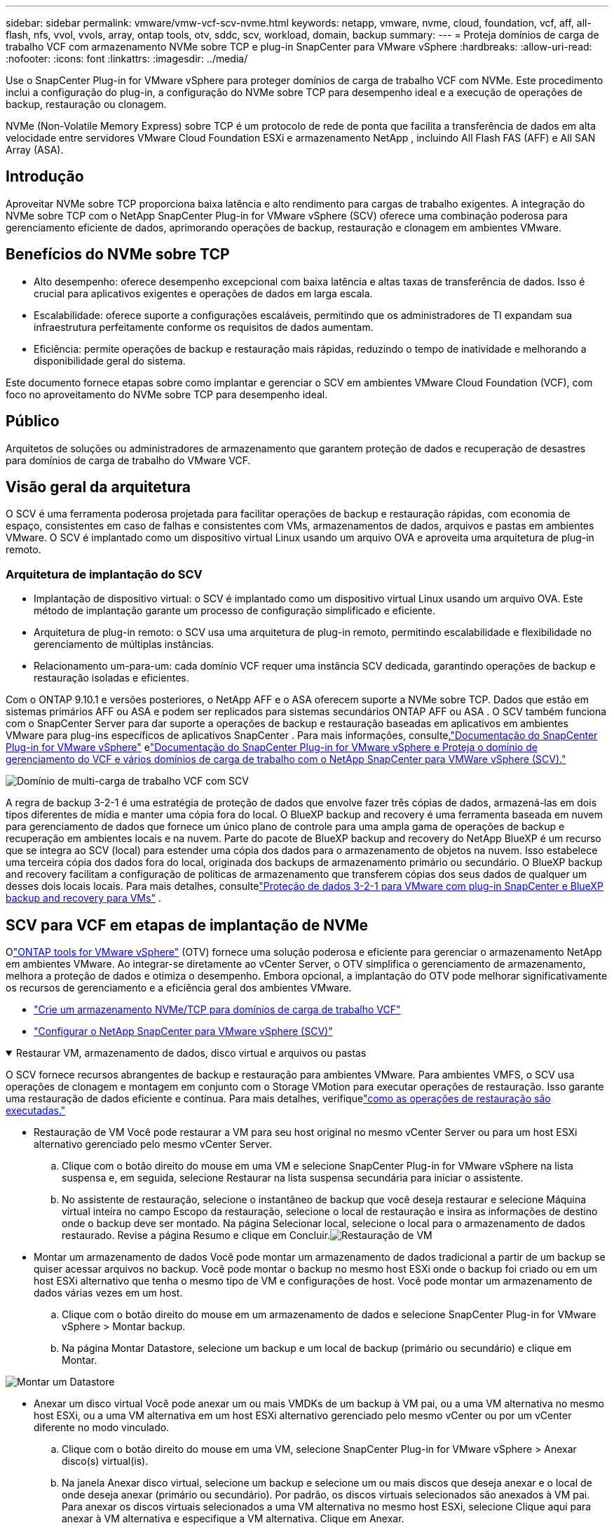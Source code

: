 ---
sidebar: sidebar 
permalink: vmware/vmw-vcf-scv-nvme.html 
keywords: netapp, vmware, nvme, cloud, foundation, vcf, aff, all-flash, nfs, vvol, vvols, array, ontap tools, otv, sddc, scv, workload, domain, backup 
summary:  
---
= Proteja domínios de carga de trabalho VCF com armazenamento NVMe sobre TCP e plug-in SnapCenter para VMware vSphere
:hardbreaks:
:allow-uri-read: 
:nofooter: 
:icons: font
:linkattrs: 
:imagesdir: ../media/


[role="lead"]
Use o SnapCenter Plug-in for VMware vSphere para proteger domínios de carga de trabalho VCF com NVMe.  Este procedimento inclui a configuração do plug-in, a configuração do NVMe sobre TCP para desempenho ideal e a execução de operações de backup, restauração ou clonagem.

NVMe (Non-Volatile Memory Express) sobre TCP é um protocolo de rede de ponta que facilita a transferência de dados em alta velocidade entre servidores VMware Cloud Foundation ESXi e armazenamento NetApp , incluindo All Flash FAS (AFF) e All SAN Array (ASA).



== Introdução

Aproveitar NVMe sobre TCP proporciona baixa latência e alto rendimento para cargas de trabalho exigentes.  A integração do NVMe sobre TCP com o NetApp SnapCenter Plug-in for VMware vSphere (SCV) oferece uma combinação poderosa para gerenciamento eficiente de dados, aprimorando operações de backup, restauração e clonagem em ambientes VMware.



== Benefícios do NVMe sobre TCP

* Alto desempenho: oferece desempenho excepcional com baixa latência e altas taxas de transferência de dados.  Isso é crucial para aplicativos exigentes e operações de dados em larga escala.
* Escalabilidade: oferece suporte a configurações escaláveis, permitindo que os administradores de TI expandam sua infraestrutura perfeitamente conforme os requisitos de dados aumentam.
* Eficiência: permite operações de backup e restauração mais rápidas, reduzindo o tempo de inatividade e melhorando a disponibilidade geral do sistema.


Este documento fornece etapas sobre como implantar e gerenciar o SCV em ambientes VMware Cloud Foundation (VCF), com foco no aproveitamento do NVMe sobre TCP para desempenho ideal.



== Público

Arquitetos de soluções ou administradores de armazenamento que garantem proteção de dados e recuperação de desastres para domínios de carga de trabalho do VMware VCF.



== Visão geral da arquitetura

O SCV é uma ferramenta poderosa projetada para facilitar operações de backup e restauração rápidas, com economia de espaço, consistentes em caso de falhas e consistentes com VMs, armazenamentos de dados, arquivos e pastas em ambientes VMware.  O SCV é implantado como um dispositivo virtual Linux usando um arquivo OVA e aproveita uma arquitetura de plug-in remoto.



=== Arquitetura de implantação do SCV

* Implantação de dispositivo virtual: o SCV é implantado como um dispositivo virtual Linux usando um arquivo OVA.  Este método de implantação garante um processo de configuração simplificado e eficiente.
* Arquitetura de plug-in remoto: o SCV usa uma arquitetura de plug-in remoto, permitindo escalabilidade e flexibilidade no gerenciamento de múltiplas instâncias.
* Relacionamento um-para-um: cada domínio VCF requer uma instância SCV dedicada, garantindo operações de backup e restauração isoladas e eficientes.


Com o ONTAP 9.10.1 e versões posteriores, o NetApp AFF e o ASA oferecem suporte a NVMe sobre TCP.  Dados que estão em sistemas primários AFF ou ASA e podem ser replicados para sistemas secundários ONTAP AFF ou ASA .  O SCV também funciona com o SnapCenter Server para dar suporte a operações de backup e restauração baseadas em aplicativos em ambientes VMware para plug-ins específicos de aplicativos SnapCenter .  Para mais informações, consulte,link:https://docs.netapp.com/us-en/sc-plugin-vmware-vsphere/index.html["Documentação do SnapCenter Plug-in for VMware vSphere"] elink:https://docs.netapp.com/us-en/netapp-solutions/vmware/vmware_vcf_aff_multi_wkld_scv.html#audience["Documentação do SnapCenter Plug-in for VMware vSphere e Proteja o domínio de gerenciamento do VCF e vários domínios de carga de trabalho com o NetApp SnapCenter para VMWare vSphere (SCV)."]

image:vmware-vcf-aff-050.png["Domínio de multi-carga de trabalho VCF com SCV"]

A regra de backup 3-2-1 é uma estratégia de proteção de dados que envolve fazer três cópias de dados, armazená-las em dois tipos diferentes de mídia e manter uma cópia fora do local. O BlueXP backup and recovery é uma ferramenta baseada em nuvem para gerenciamento de dados que fornece um único plano de controle para uma ampla gama de operações de backup e recuperação em ambientes locais e na nuvem.  Parte do pacote de BlueXP backup and recovery do NetApp BlueXP é um recurso que se integra ao SCV (local) para estender uma cópia dos dados para o armazenamento de objetos na nuvem. Isso estabelece uma terceira cópia dos dados fora do local, originada dos backups de armazenamento primário ou secundário. O BlueXP backup and recovery facilitam a configuração de políticas de armazenamento que transferem cópias dos seus dados de qualquer um desses dois locais locais.  Para mais detalhes, consultelink:https://docs.netapp.com/us-en/netapp-solutions-cloud/vmware/vmw-hybrid-321-dp-scv.html["Proteção de dados 3-2-1 para VMware com plug-in SnapCenter e BlueXP backup and recovery para VMs"^] .



== SCV para VCF em etapas de implantação de NVMe

Olink:https://docs.netapp.com/us-en/ontap-tools-vmware-vsphere/index.html["ONTAP tools for VMware vSphere"] (OTV) fornece uma solução poderosa e eficiente para gerenciar o armazenamento NetApp em ambientes VMware.  Ao integrar-se diretamente ao vCenter Server, o OTV simplifica o gerenciamento de armazenamento, melhora a proteção de dados e otimiza o desempenho.  Embora opcional, a implantação do OTV pode melhorar significativamente os recursos de gerenciamento e a eficiência geral dos ambientes VMware.

* link:https://docs.netapp.com/us-en/netapp-solutions/vmware/vmware_vcf_asa_supp_wkld_nvme.html#scenario-overview["Crie um armazenamento NVMe/TCP para domínios de carga de trabalho VCF"]
* link:https://docs.netapp.com/us-en/netapp-solutions/vmware/vmware_vcf_aff_multi_wkld_scv.html#architecture-overview["Configurar o NetApp SnapCenter para VMware vSphere (SCV)"]


.Restaurar VM, armazenamento de dados, disco virtual e arquivos ou pastas
[%collapsible%open]
====
O SCV fornece recursos abrangentes de backup e restauração para ambientes VMware.  Para ambientes VMFS, o SCV usa operações de clonagem e montagem em conjunto com o Storage VMotion para executar operações de restauração.  Isso garante uma restauração de dados eficiente e contínua.  Para mais detalhes, verifiquelink:https://docs.netapp.com/us-en/sc-plugin-vmware-vsphere/scpivs44_how_restore_operations_are_performed.html["como as operações de restauração são executadas."]

* Restauração de VM Você pode restaurar a VM para seu host original no mesmo vCenter Server ou para um host ESXi alternativo gerenciado pelo mesmo vCenter Server.
+
.. Clique com o botão direito do mouse em uma VM e selecione SnapCenter Plug-in for VMware vSphere na lista suspensa e, em seguida, selecione Restaurar na lista suspensa secundária para iniciar o assistente.
.. No assistente de restauração, selecione o instantâneo de backup que você deseja restaurar e selecione Máquina virtual inteira no campo Escopo da restauração, selecione o local de restauração e insira as informações de destino onde o backup deve ser montado.  Na página Selecionar local, selecione o local para o armazenamento de dados restaurado.  Revise a página Resumo e clique em Concluir.image:vmware-vcf-aff-066.png["Restauração de VM"]


* Montar um armazenamento de dados Você pode montar um armazenamento de dados tradicional a partir de um backup se quiser acessar arquivos no backup.  Você pode montar o backup no mesmo host ESXi onde o backup foi criado ou em um host ESXi alternativo que tenha o mesmo tipo de VM e configurações de host.  Você pode montar um armazenamento de dados várias vezes em um host.
+
.. Clique com o botão direito do mouse em um armazenamento de dados e selecione SnapCenter Plug-in for VMware vSphere > Montar backup.
.. Na página Montar Datastore, selecione um backup e um local de backup (primário ou secundário) e clique em Montar.




image:vmware-vcf-aff-067.png["Montar um Datastore"]

* Anexar um disco virtual Você pode anexar um ou mais VMDKs de um backup à VM pai, ou a uma VM alternativa no mesmo host ESXi, ou a uma VM alternativa em um host ESXi alternativo gerenciado pelo mesmo vCenter ou por um vCenter diferente no modo vinculado.
+
.. Clique com o botão direito do mouse em uma VM, selecione SnapCenter Plug-in for VMware vSphere > Anexar disco(s) virtual(is).
.. Na janela Anexar disco virtual, selecione um backup e selecione um ou mais discos que deseja anexar e o local de onde deseja anexar (primário ou secundário).  Por padrão, os discos virtuais selecionados são anexados à VM pai.  Para anexar os discos virtuais selecionados a uma VM alternativa no mesmo host ESXi, selecione Clique aqui para anexar à VM alternativa e especifique a VM alternativa.  Clique em Anexar.




image:vmware-vcf-aff-068.png["Anexar um disco virtual"]

* Etapas de restauração de arquivos e pastas Arquivos e pastas individuais podem ser restaurados em uma sessão de restauração de arquivos de convidado, que anexa uma cópia de backup de um disco virtual e restaura os arquivos ou pastas selecionados.  Arquivos e pastas também podem ser restaurados.  Mais detalhes confiralink:https://docs.netapp.com/us-en/sc-plugin-vmware-vsphere/scpivs44_restore_guest_files_and_folders_overview.html["Restauração de arquivos e pastas do SnapCenter ."]
+
.. Ao anexar um disco virtual para operações de restauração de arquivos ou pastas de convidados, a VM de destino para a anexação deve ter credenciais configuradas antes da restauração.  No SnapCenter Plug-in for VMware vSphere , em plug-ins, selecione a seção Restauração de arquivo de convidado e Credenciais de execução como, insira as credenciais do usuário.  Para Nome de usuário, você deve digitar "Administrador".image:vmware-vcf-aff-060.png["Restaurar credencial"]
.. Clique com o botão direito do mouse na VM do cliente vSphere e selecione SnapCenter Plug-in for VMware vSphere > Restauração de arquivo convidado.  Na página Escopo de restauração, especifique o Nome do backup, o disco virtual VMDK e o Local – primário ou secundário.  Clique em Sumário para confirmar.image:vmware-vcf-aff-069.png["Restauração de arquivos e pastas"]




====


== Monitorar e relatar

O SCV fornece recursos robustos de monitoramento e geração de relatórios para ajudar os administradores a gerenciar operações de backup e restauração com eficiência.  Você pode visualizar informações de status, monitorar trabalhos, baixar logs de trabalhos, acessar relatórios, para mais detalhes, verifiquelink:https://docs.netapp.com/us-en/sc-plugin-vmware-vsphere/scpivs44_view_status_information.html["Plug-in SnapCenter para VMware vSphere Monitor e Report."]

image:vmware-vcf-aff-065.png["Painel SCV"]

Ao aproveitar o poder do NVMe sobre TCP e do NetApp SnapCenter Plug-in for VMware vSphere, as organizações podem obter proteção de dados de alto desempenho e recuperação de desastres para domínios de carga de trabalho do VMware Cloud Foundation.  Essa abordagem garante operações de backup e restauração rápidas e confiáveis, minimizando o tempo de inatividade e protegendo dados críticos.
